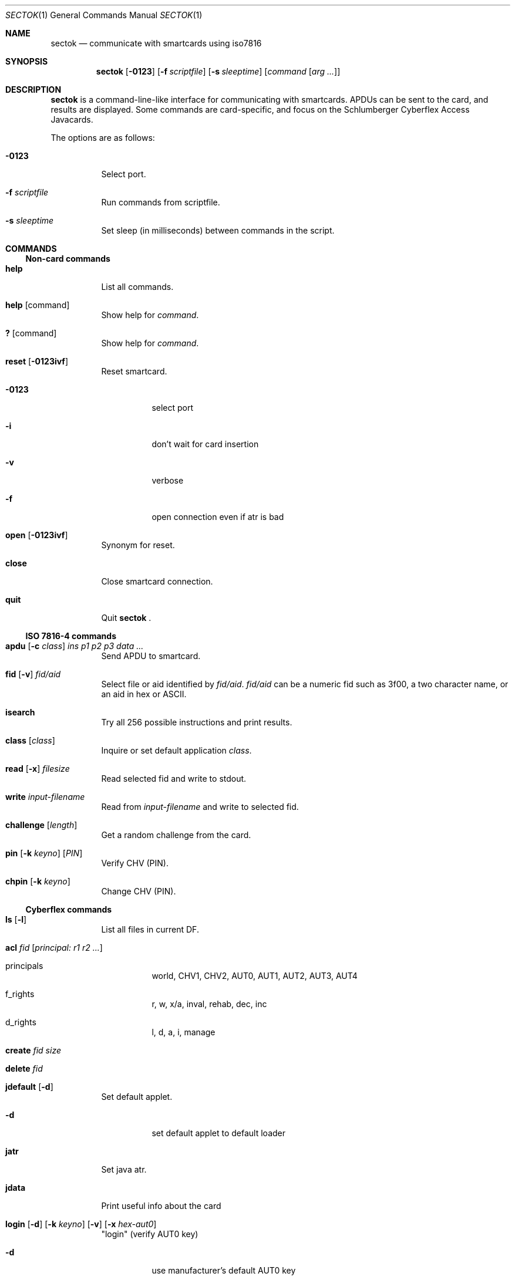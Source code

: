 .\"	$OpenBSD: src/usr.bin/sectok/Attic/sectok.1,v 1.14 2007/12/30 13:35:27 sobrado Exp $
.\"
.\" Copyright (C) 2001, Jakob Schlyter. All rights reserved.
.\"
.\" Redistribution and use in source and binary forms, with or without
.\" modification, are permitted provided that the following conditions
.\" are met:
.\" 1. Redistributions of source code must retain the above copyright
.\"    notice, this list of conditions and the following disclaimer.
.\" 2. Redistributions in binary form must reproduce the above copyright
.\"    notice, this list of conditions and the following disclaimer in the
.\"    documentation and/or other materials provided with the distribution.
.\" 3. Neither the name of the project nor the names of its contributors
.\"    may be used to endorse or promote products derived from this software
.\"    without specific prior written permission.
.\"
.\" THIS SOFTWARE IS PROVIDED BY THE PROJECT AND CONTRIBUTORS ``AS IS'' AND
.\" ANY EXPRESS OR IMPLIED WARRANTIES, INCLUDING, BUT NOT LIMITED TO, THE
.\" IMPLIED WARRANTIES OF MERCHANTABILITY AND FITNESS FOR A PARTICULAR PURPOSE
.\" ARE DISCLAIMED.  IN NO EVENT SHALL THE PROJECT OR CONTRIBUTORS BE LIABLE
.\" FOR ANY DIRECT, INDIRECT, INCIDENTAL, SPECIAL, EXEMPLARY, OR CONSEQUENTIAL
.\" DAMAGES (INCLUDING, BUT NOT LIMITED TO, PROCUREMENT OF SUBSTITUTE GOODS
.\" OR SERVICES; LOSS OF USE, DATA, OR PROFITS; OR BUSINESS INTERRUPTION)
.\" HOWEVER CAUSED AND ON ANY THEORY OF LIABILITY, WHETHER IN CONTRACT, STRICT
.\" LIABILITY, OR TORT (INCLUDING NEGLIGENCE OR OTHERWISE) ARISING IN ANY WAY
.\" OUT OF THE USE OF THIS SOFTWARE, EVEN IF ADVISED OF THE POSSIBILITY OF
.\" SUCH DAMAGE.
.\"
.Dd $Mdocdate: May 31 2007 $
.Dt SECTOK 1
.Os
.\"
.Sh NAME
.Nm sectok
.Nd communicate with smartcards using iso7816
.\"
.Sh SYNOPSIS
.Nm sectok
.Op Fl 0123
.Op Fl f Ar scriptfile
.Op Fl s Ar sleeptime
.Op Ar command Op Ar arg ...
.\"
.Sh DESCRIPTION
.Nm
is a command-line-like interface for communicating with smartcards.
APDUs can be sent to the card, and results are displayed. Some
commands are card-specific, and focus on the Schlumberger Cyberflex
Access Javacards.
.Pp
The options are as follows:
.Bl -tag -width Ds
.It Fl 0123
Select port.
.Pp
.It Fl f Ar scriptfile
Run commands from scriptfile.
.Pp
.It Fl s Ar sleeptime
Set sleep (in milliseconds) between commands in the script.
.El
.Sh COMMANDS
.Ss Non-card commands
.Bl -tag -width Ds
.It Xo
.Cm help
.Xc
List all commands.
.It Xo
.Cm help
.Op command
.Xc
Show help for
.Ar command .
.It Xo
.Cm \&?
.Op command
.Xc
Show help for
.Ar command .
.It Xo
.Cm reset
.Op Fl 0123ivf
.Xc
Reset smartcard.
.Bl -tag -width Ds
.It Fl 0123
select port
.It Fl i
don't wait for card insertion
.It Fl v
verbose
.It Fl f
open connection even if atr is bad
.El
.It Xo
.Cm open
.Op Fl 0123ivf
.Xc
Synonym for reset.
.It Xo
.Cm close
.Xc
Close smartcard connection.
.It Xo
.Cm quit
.Xc
Quit
.Nm Li .
.El
.Ss ISO 7816-4 commands
.Bl -tag -width Ds
.It Xo
.Cm apdu
.Op Fl c Ar class
.Ar "ins p1 p2 p3 data ..."
.Xc
Send APDU to smartcard.
.It Xo
.Cm fid
.Op Fl v
.Ar fid/aid
.Xc
Select file or aid identified by
.Ar fid/aid .
.Ar fid/aid
can be a numeric fid such as 3f00, a two character name, or an aid in hex or
ASCII.
.It Xo
.Cm isearch
.Xc
Try all 256 possible instructions and print results.
.It Xo
.Cm class
.Op Ar class
.Xc
Inquire or set default application
.Ar class .
.It Xo
.Cm read
.Op Fl x
.Ar filesize
.Xc
Read selected fid and write to stdout.
.It Xo
.Cm write
.Ar input-filename
.Xc
Read from
.Ar input-filename
and write to selected fid.
.It Xo
.Cm challenge
.Op Ar length
.Xc
Get a random challenge from the card.
.It Xo
.Cm pin
.Op Fl k Ar keyno
.Op Ar PIN
.Xc
Verify CHV (PIN).
.It Xo
.Cm chpin
.Op Fl k Ar keyno
.Xc
Change CHV (PIN).
.El
.Ss Cyberflex commands
.Bl -tag -width Ds
.It Xo
.Cm ls
.Op Fl l
.Xc
List all files in current DF.
.It Xo
.Cm acl
.Ar fid
.Op Ar principal: "r1 r2 ..."
.Xc
.Bl -tag -width Ds
.It principals
world, CHV1, CHV2, AUT0, AUT1, AUT2, AUT3, AUT4
.It f_rights
r, w, x/a, inval, rehab, dec, inc
.It d_rights
l, d, a, i, manage
.El
.It Xo
.Cm create
.Ar fid
.Ar size
.Xc
.It Xo
.Cm delete
.Ar fid
.Xc
.It Xo
.Cm jdefault
.Op Fl d
.Xc
Set default applet.
.Bl -tag -width Ds
.It Fl d
set default applet to default loader
.El
.It Xo
.Cm jatr
.Xc
Set java atr.
.It Xo
.Cm jdata
.Xc
Print useful info about the card
.It Xo
.Cm login
.Op Fl d
.Op Fl k Ar keyno
.Op Fl v
.Op Fl x Ar hex-aut0
.Xc
"login" (verify AUT0 key)
.Bl -tag -width Ds
.It Fl d
use manufacturer's default AUT0 key
.El
.It Xo
.Cm jload
.Op Fl p Ar progID
.Op Fl c Ar contID
.Op Fl s Ar cont_size
.Op Fl i Ar inst_size
.Op Fl v
.Op Fl a Ar aid
.Ar filename
.Xc
Load an applet to the card.
If the first byte of the
.Ar aid
is '#' it will be converted to 0xfc.
.It Xo
.Cm junload
.Op Fl p Ar progID
.Op Fl c Ar contID
.Xc
.It Xo
.Cm jselect
.Op Fl a Ar aid
.Op Fl d
.Xc
Select applet.
.Bl -tag -width Ds
.It Fl d
select default loader
.El
.It Xo
.Cm setpass
.Op Fl d
.Op Fl x Ar hex-aut0
.Xc
.Bl -tag -width Ds
.It Fl d
use manufacturer's default AUT0 key
.El
.El
.\"
.Sh HISTORY
.Nm
first appeared in
.Ox 3.0 .
.Sh AUTHORS
.Nm
was written by Jim Rees and others at University of Michigan
Center for Information Technology Integration (CITI).
.\"
